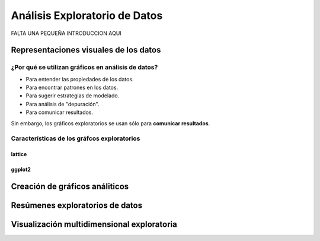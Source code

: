 Análisis Exploratorio de Datos
==============================

FALTA UNA PEQUEÑA INTRODUCCION AQUI

Representaciones visuales de los datos
--------------------------------------

¿Por qué se utilizan gráficos en análisis de datos?
*****************************************************

- Para entender las propiedades de los datos.

- Para encontrar patrones en los datos.

- Para sugerir estrategias de modelado.

- Para análisis de "depuración".

- Para comunicar resultados.


Sin embargo, los gráficos exploratorios se usan sólo para **comunicar resultados**.


Características de los gráfcos exploratorios
***********************************************


lattice
^^^^^^^

ggplot2
^^^^^^^

Creación de gráficos análiticos
-------------------------------

Resúmenes exploratorios de datos
--------------------------------

Visualización multidimensional exploratoria
-------------------------------------------

